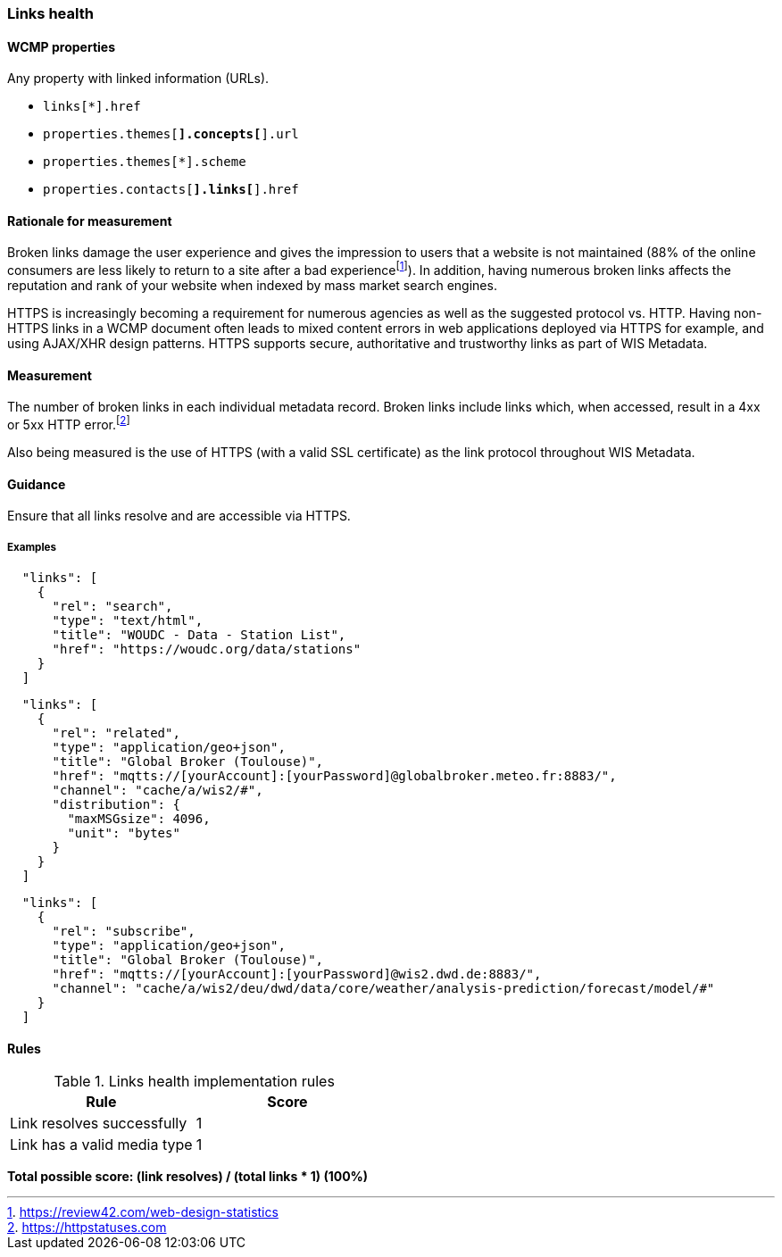 === Links health

==== WCMP properties

Any property with linked information (URLs).

* `links[*].href`
* `properties.themes[*].concepts[*].url`
* `properties.themes[*].scheme`
* `properties.contacts[*].links[*].href`

==== Rationale for measurement

Broken links damage the user experience and gives the impression to users that a website is not maintained (88% of the online consumers are less likely to return to a site after a bad experiencefootnote:[https://review42.com/web-design-statistics]). In addition, having numerous broken links affects the reputation and rank of your website when indexed by mass market search engines.

HTTPS is increasingly becoming a requirement for numerous agencies as well as the suggested protocol vs. HTTP.  Having non-HTTPS links in a WCMP document often leads to mixed content errors in web applications deployed via HTTPS for example, and using AJAX/XHR design patterns. HTTPS supports secure, authoritative and trustworthy links as part of WIS Metadata.

==== Measurement

The number of broken links in each individual metadata record.  Broken links include links which, when accessed, result in a 4xx or 5xx HTTP error.footnote:[https://httpstatuses.com]

Also being measured is the use of HTTPS (with a valid SSL certificate) as the link protocol throughout WIS Metadata.

==== Guidance

Ensure that all links resolve and are accessible via HTTPS.

===== Examples

```json
  "links": [
    {
      "rel": "search",
      "type": "text/html",
      "title": "WOUDC - Data - Station List",
      "href": "https://woudc.org/data/stations"
    }
  ]
```


```json
  "links": [
    {
      "rel": "related",
      "type": "application/geo+json",
      "title": "Global Broker (Toulouse)",
      "href": "mqtts://[yourAccount]:[yourPassword]@globalbroker.meteo.fr:8883/",
      "channel": "cache/a/wis2/#",
      "distribution": {
        "maxMSGsize": 4096,
        "unit": "bytes"
      }
    }
  ]
```

```json
  "links": [
    {
      "rel": "subscribe",
      "type": "application/geo+json",
      "title": "Global Broker (Toulouse)",
      "href": "mqtts://[yourAccount]:[yourPassword]@wis2.dwd.de:8883/",
      "channel": "cache/a/wis2/deu/dwd/data/core/weather/analysis-prediction/forecast/model/#"
    }
  ]
```

==== Rules

.Links health implementation rules
|===
|Rule |Score

|Link resolves successfully
|1

|Link has a valid media type
|1
|===

*Total possible score: (link resolves) / (total links * 1) (100%)*

